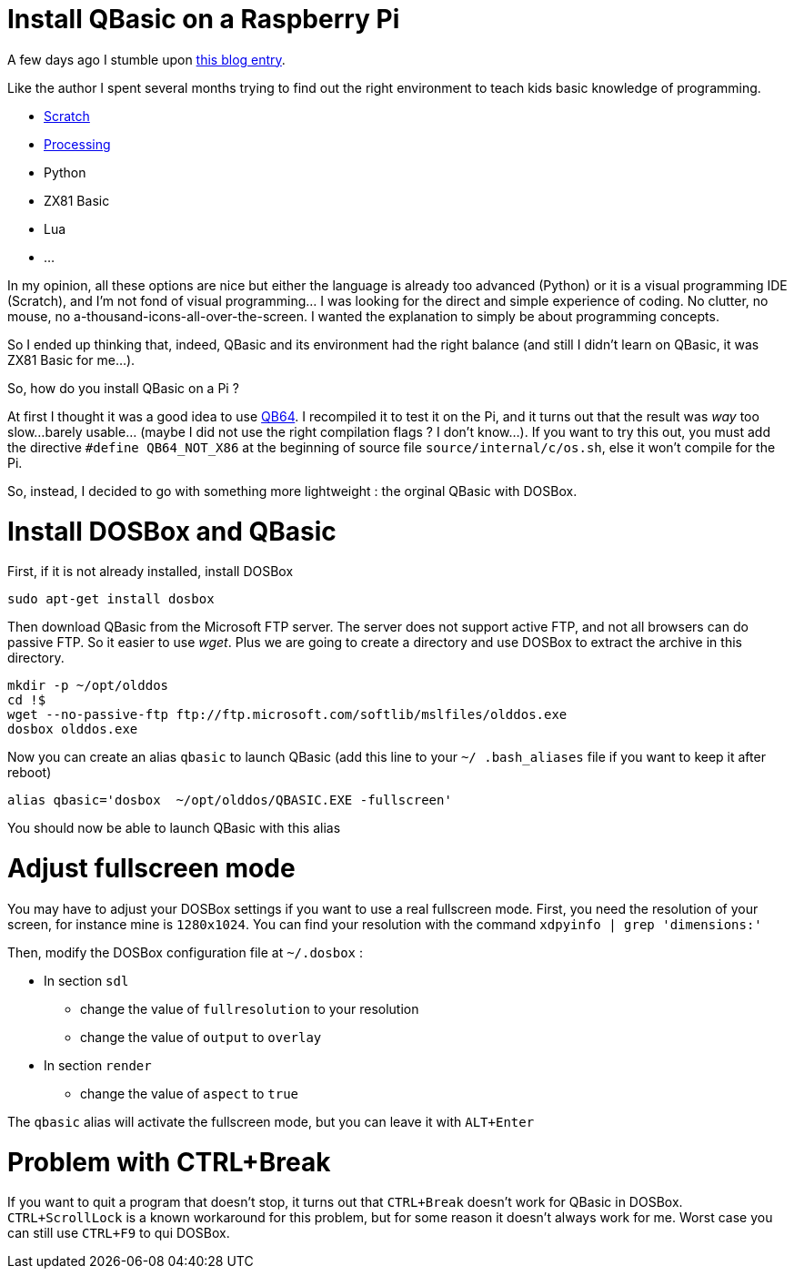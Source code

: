 = Install QBasic on a Raspberry Pi

A few days ago I stumble upon link:http://www.nicolasbize.com/blog/30-years-later-qbasic-is-still-the-best/[this blog entry].

Like the author I spent several months trying to find out the right environment to teach kids basic knowledge of programming.

* link:https://scratch.mit.edu/[Scratch]
* link:https://processing.org/[Processing]
* Python
* ZX81 Basic 
* Lua
* ...

In my opinion, all these options are nice but either the language is already too advanced (Python) or it is a visual programming IDE (Scratch), and I'm not fond of visual programming... I was looking for the direct and simple experience of coding. No clutter, no mouse, no a-thousand-icons-all-over-the-screen. I wanted the explanation to simply be about programming concepts.

So I ended up thinking that, indeed, QBasic and its environment had the right balance (and still I didn't learn on QBasic, it was ZX81 Basic for me...). 

So, how do you install QBasic on a Pi ?


At first I thought it was a good idea to use link:http://www.qb64.net/[QB64]. I recompiled it to test it on the Pi, and it turns out that the result was _way_ too slow...barely usable... (maybe I did not use the right compilation flags ? I don't know...). If you want to try this out, you must add the directive `#define QB64_NOT_X86` at the beginning of source file `source/internal/c/os.sh`, else it won't compile for the Pi.

So, instead, I decided to go with something more lightweight : the orginal QBasic with DOSBox.

# Install DOSBox and QBasic

First, if it is not already installed, install DOSBox

[source,bash]
----
sudo apt-get install dosbox
----

Then download QBasic from the Microsoft FTP server. The server does not support active FTP, and not all browsers can do passive FTP. So it easier to use _wget_. Plus we are going to create a directory and use DOSBox to extract the archive in this directory.

[source,bash]
----
mkdir -p ~/opt/olddos
cd !$
wget --no-passive-ftp ftp://ftp.microsoft.com/softlib/mslfiles/olddos.exe
dosbox olddos.exe
----
 
Now you can create an alias `qbasic` to launch QBasic (add this line to your `~/ .bash_aliases` file if you want to keep it after reboot)

[source,bash]
----
alias qbasic='dosbox  ~/opt/olddos/QBASIC.EXE -fullscreen'
----

You should now be able to launch QBasic with this alias

# Adjust fullscreen mode 

You may have to adjust your DOSBox settings if you want to use a real fullscreen mode. First, you need the resolution of your screen, for instance mine is `1280x1024`. You can find your resolution with the command `xdpyinfo  | grep 'dimensions:'` 

Then, modify the DOSBox configuration file at `~/.dosbox` :

* In section `sdl`
  - change the value of `fullresolution` to your resolution
  - change the value of `output` to `overlay`
* In section `render`
  - change the value of `aspect` to `true`
  
The `qbasic` alias will activate the fullscreen mode, but you can leave it with `ALT+Enter`   

# Problem with CTRL+Break

If you want to quit a program that doesn't stop, it turns out that `CTRL+Break` doesn't work for QBasic in DOSBox. `CTRL+ScrollLock` is a known workaround for this problem, but for some reason it doesn't always work for me. Worst case you can still use `CTRL+F9` to qui DOSBox.

